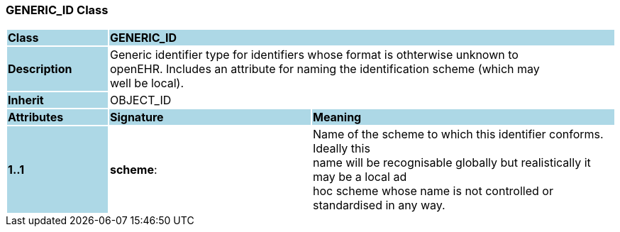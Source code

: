 === GENERIC_ID Class

[cols="^1,2,3"]
|===
|*Class*
{set:cellbgcolor:lightblue}
2+^|*GENERIC_ID*

|*Description*
{set:cellbgcolor:lightblue}
2+|Generic identifier type for identifiers whose format is othterwise unknown to  +
openEHR. Includes an attribute for naming the identification scheme (which may  +
well be local). 
{set:cellbgcolor!}

|*Inherit*
{set:cellbgcolor:lightblue}
2+|OBJECT_ID
{set:cellbgcolor!}

|*Attributes*
{set:cellbgcolor:lightblue}
^|*Signature*
^|*Meaning*

|*1..1*
{set:cellbgcolor:lightblue}
|*scheme*: 
{set:cellbgcolor!}
|Name of the scheme to which this identifier conforms. Ideally this  +
name will be recognisable globally but realistically it may be a local ad  +
hoc scheme whose name is not controlled or standardised in any way. 
|===

